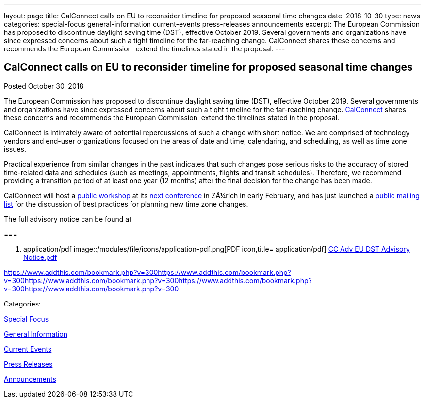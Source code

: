 ---
layout: page
title: CalConnect calls on EU to reconsider timeline for proposed seasonal time changes
date: 2018-10-30
type: news
categories: special-focus general-information current-events press-releases announcements
excerpt: The European Commission has proposed to discontinue daylight saving time (DST), effective October 2019. Several governments and organizations have since expressed concerns about such a tight timeline for the far-reaching change. CalConnect shares these concerns and recommends the European Commission  extend the timelines stated in the proposal.
---

== CalConnect calls on EU to reconsider timeline for proposed seasonal time changes

[[node-494]]
Posted October 30, 2018 

The European Commission has proposed to discontinue daylight saving time (DST), effective October 2019. Several governments and organizations have since expressed concerns about such a tight timeline for the far-reaching change. link:/[CalConnect] shares these concerns and recommends the European Commission&nbsp; extend the timelines stated in the proposal.

CalConnect is intimately aware of potential repercussions of such a change with short notice. We are comprised of technology vendors and end-user organizations focused on the areas of date and time, calendaring, and scheduling, as well as time zone issues.

Practical experience from similar changes in the past indicates that such changes pose serious risks to the accuracy of stored time-related data and schedules (such as meetings, appointments, flights and transit schedules). Therefore, we recommend providing a transition period of at least one year (12 months) after the final decision for the change has been made.

CalConnect will host a https://www.eventbrite.com/e/eu-dst-timezone-change-public-workshop-tickets-51513763052[public workshop] at its link://events/calconnect-xliv-february-4-8-2019[next conference] in ZÃ¼rich in early February, and has just launched a link://resources/discussion-lists/time-zone-discussion[public mailing list] for the discussion of best practices for planning new time zone changes.

The full advisory notice can be found at

[[file-163]]
=== 

. application/pdf
image::/modules/file/icons/application-pdf.png[PDF icon,title= application/pdf] https://www.calconnect.org/sites/default/files/documents/CC%20Adv%20EU%20DST%20Advisory%20Notice.pdf[CC Adv EU DST Advisory Notice.pdf]

https://www.addthis.com/bookmark.php?v=300https://www.addthis.com/bookmark.php?v=300https://www.addthis.com/bookmark.php?v=300https://www.addthis.com/bookmark.php?v=300https://www.addthis.com/bookmark.php?v=300

Categories:&nbsp;

link:/news/special-focus[Special Focus]

link:/news/general-information[General Information]

link:/news/current-events[Current Events]

link:/taxonomy/term/17[Press Releases]

link:/news/announcements[Announcements]

